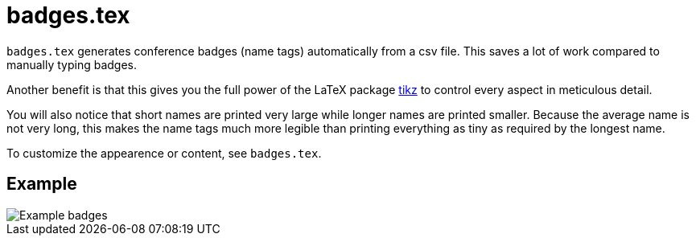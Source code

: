 = badges.tex

`badges.tex` generates conference badges (name tags) automatically
from a csv file.  This saves a lot of work compared to manually typing
badges.

Another benefit is that this gives you the full power of the LaTeX
package https://en.wikipedia.org/wiki/PGF/TikZ[tikz] to control every
aspect in meticulous detail.

You will also notice that short names are printed very large while
longer names are printed smaller.  Because the average name is not
very long, this makes the name tags much more legible than printing
everything as tiny as required by the longest name.

To customize the appearence or content, see `badges.tex`.

== Example

image::badges_example.png[Example badges]
